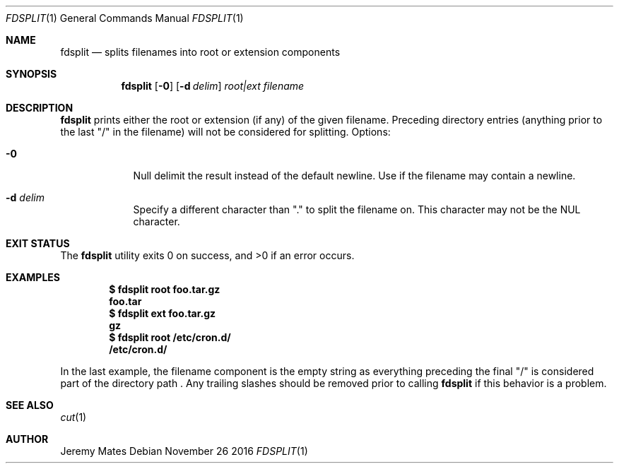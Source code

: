 .Dd November 26 2016
.Dt FDSPLIT 1
.nh
.Os
.Sh NAME
.Nm fdsplit
.Nd splits filenames into root or extension components
.Sh SYNOPSIS
.Nm fdsplit
.Bk -words
.Op Fl 0
.Op Fl d Ar delim 
.Ar root|ext
.Ar filename
.Ek
.Sh DESCRIPTION
.Nm
prints either the root or extension (if any) of the given filename.
Preceding directory entries (anything prior to the last
.Qq /
in the filename) will not be considered for splitting.
Options:
.Bl -tag -width -indent
.It Fl 0
Null delimit the result instead of the default newline. Use if the
filename may contain a newline.
.It Fl d Ar delim
Specify a different character than
.Qq \&.
to split the filename on. This character may not be the
.Dv NUL
character.
.El
.Sh EXIT STATUS
.Ex -std fdsplit
.Sh EXAMPLES
.Dl $ Ic fdsplit root foo.tar.gz
.Dl foo.tar
.Dl $ Ic fdsplit ext foo.tar.gz
.Dl gz
.Dl $ Ic fdsplit root /etc/cron.d/
.Dl /etc/cron.d/
.Pp
In the last example, the filename component is the empty string as
everything preceding the final
.Qq /
is considered part of the directory path . Any trailing slashes should
be removed prior to calling
.Nm
if this behavior is a problem.
.Sh SEE ALSO
.Xr cut 1
.Sh AUTHOR
.An Jeremy Mates
